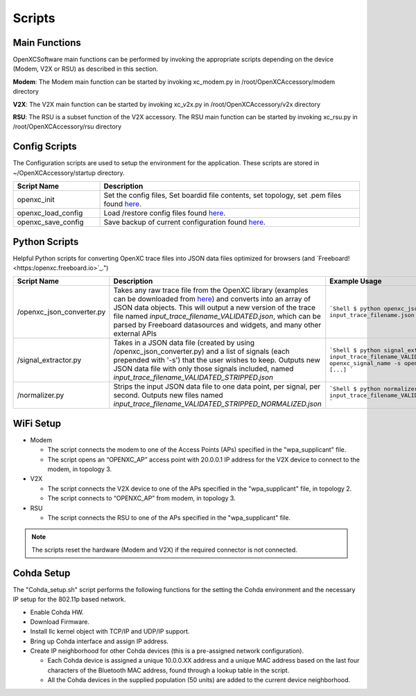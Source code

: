 =======
Scripts
=======

Main Functions
--------

OpenXCSoftware main functions can be performed by invoking the appropriate scripts depending on the device (Modem, V2X or RSU) as described in this section.

**Modem**: The Modem main function can be started by invoking xc_modem.py in /root/OpenXCAccessory/modem directory

.. image:: https://github.com/openxc/openxc-accessories/raw/master/docs/pictures/Figure%2014.PNG

**V2X**: The V2X main function can be started by invoking xc_v2x.py in /root/OpenXCAccessory/v2x directory

.. image:: https://github.com/openxc/openxc-accessories/raw/master/docs/pictures/Figure%2015.PNG

**RSU**: The RSU is a subset function of the V2X accessory. The RSU main function can be started by invoking xc_rsu.py in /root/OpenXCAccessory/rsu directory

.. image:: https://github.com/openxc/openxc-accessories/raw/master/docs/pictures/Figure%2016.PNG

Config Scripts
--------

The Configuration scripts are used to setup the environment for the application. These scripts are stored in ~/OpenXCAccessory/startup directory.

.. csv-table::
   :header: "Script Name", "Description"
   :widths: 20, 60

   "openxc_init", "Set the config files, Set boardid file contents, set topology, set .pem files found `here <https://github.com/openxc/OpenXCAccessory/tree/master/scripts>`_."
   "openxc_load_config", "Load /restore config files found `here <https://github.com/openxc/OpenXCAccessory/tree/master/scripts>`_."
   "openxc_save_config", "Save backup of current configuration found `here <https://github.com/openxc/OpenXCAccessory/tree/master/scripts>`_."


Python Scripts
--------

Helpful Python scripts for converting OpenXC trace files into JSON data files optimized for browsers (and `Freeboard!<https:/openxc.freeboard.io>`_.")

.. csv-table::
   :header: "Script Name", "Description", "Example Usage"
   :widths: 20, 40, 40

   "/openxc_json_converter.py", "Takes any raw trace file from the OpenXC library (examples can be downloaded from `here <http://openxcplatform.com/resources/traces.html>`_) and converts into an array of JSON data objects. This will output a new version of the trace file named `input_trace_filename_VALIDATED.json`, which can be parsed by Freeboard datasources and widgets, and many other external APIs", "
   ```Shell
   $ python openxc_json_converter.py input_trace_filename.json
   ```
   "
   "/signal_extractor.py", "Takes in a JSON data file (created by using /openxc_json_converter.py) and a list of signals (each prepended with '-s') that the user wishes to keep.  Outputs new JSON data file with only those signals included, named `input_trace_filename_VALIDATED_STRIPPED.json`", "
   ```Shell
   $ python signal_extractor.py input_trace_filename_VALIDATED.json -s openxc_signal_name -s openxc_signal_name2 [...]
   ```
   "
   "/normalizer.py", "Strips the input JSON data file to one data point, per signal, per second.  Outputs new files named `input_trace_filename_VALIDATED_STRIPPED_NORMALIZED.json`", "
   ```Shell
   $ python normalizer.py input_trace_filename_VALIDATED_STRIPPED.json
   ```
   "
   

WiFi Setup
--------

* Modem

  * The script connects the modem to one of the Access Points (APs) specified in the "wpa_supplicant" file.
  * The script opens an “OPENXC_AP” access point with 20.0.0.1 IP address for the V2X device to connect to the modem, in topology 3.
  
* V2X

  * The script connects the V2X device to one of the APs specified in the "wpa_supplicant" file, in topology 2.
  * The script connects to “OPENXC_AP” from modem, in topology 3. 
   
* RSU

  * The script connects the RSU to one of the APs specified in the "wpa_supplicant" file.
   
.. note:: 
 The scripts reset the hardware (Modem and V2X) if the required connector is not connected.

Cohda Setup
--------

The "Cohda_setup.sh" script performs the following functions for the setting the Cohda environment and the necessary IP setup for the
802.11p based network.

* Enable Cohda HW.
* Download Firmware.
* Install llc kernel object with TCP/IP and UDP/IP support.
* Bring up Cohda interface and assign IP address.
* Create IP neighborhood for other Cohda devices (this is a pre-assigned network configuration).

  * Each Cohda device is assigned a unique 10.0.0.XX address and a unique MAC address based on the last four characters of the Bluetooth MAC address, found through a lookup table in the script.
  * All the Cohda devices in the supplied population (50 units) are added to the current device neighborhood.
  
  
